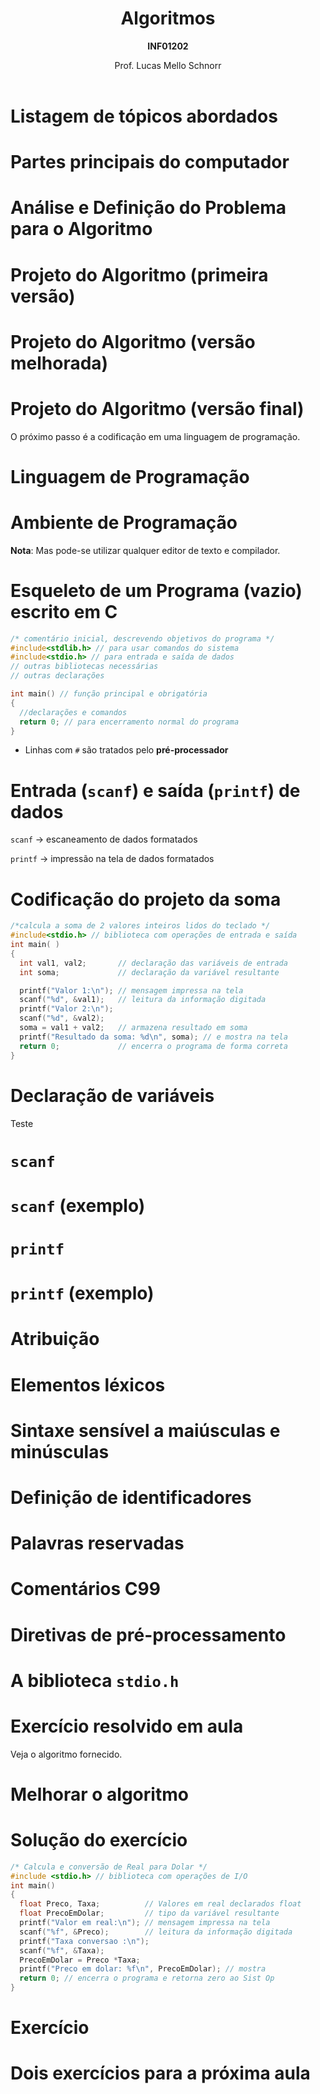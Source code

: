 # -*- coding: utf-8 -*-
# -*- mode: org -*-
#+startup: beamer overview indent
#+LANGUAGE: pt-br
#+TAGS: noexport(n)
#+EXPORT_EXCLUDE_TAGS: noexport
#+EXPORT_SELECT_TAGS: export

#+Title: Algoritmos
#+Subtitle: *INF01202*
#+Author: Prof. Lucas Mello Schnorr
#+Date: \copyleft

#+LaTeX_CLASS: beamer
#+LaTeX_CLASS_OPTIONS: [xcolor=dvipsnames]
#+OPTIONS: title:nil H:1 num:t toc:nil \n:nil @:t ::t |:t ^:t -:t f:t *:t <:t
#+LATEX_HEADER: \input{org-babel.tex}

#+latex: \newcommand{\mytitle}{Estrutura de um Programa em C}
#+latex: \mytitleslide

* Listagem de tópicos abordados

#+latex: \cortesia{../../../Algoritmos/Mara/Teoricas/Aula02-Sequencial_slide_05.pdf}{Profa. Mara Abel}

* Partes principais do computador

#+latex: \cortesia{../../../Algoritmos/Mara/Teoricas/Aula02-Sequencial_slide_09.pdf}{Profa. Mara Abel}

* Análise e Definição do Problema para o Algoritmo

#+latex: \cortesia{../../../Algoritmos/Marcelo/aulas/aula02/aula02_slide_12.pdf}{Prof. Marcelo Walter}

* Projeto do Algoritmo (primeira versão)

#+latex: \cortesia{../../../Algoritmos/Marcelo/aulas/aula02/aula02_slide_13.pdf}{Prof. Marcelo Walter}

* Projeto do Algoritmo (versão melhorada)

#+latex: \cortesia{../../../Algoritmos/Marcelo/aulas/aula02/aula02_slide_14.pdf}{Prof. Marcelo Walter}

* Projeto do Algoritmo (versão final)

#+latex: \cortesia{../../../Algoritmos/Marcelo/aulas/aula02/aula02_slide_15.pdf}{Prof. Marcelo Walter}

#+latex: \pause

O próximo passo é a codificação em uma linguagem de programação.

* Linguagem de Programação

#+latex: \cortesia{../../../Algoritmos/Marcelo/aulas/aula02/aula02_slide_17.pdf}{Prof. Marcelo Walter}

* Ambiente de Programação

#+latex: \cortesia{../../../Algoritmos/Marcelo/aulas/aula02/aula02_slide_18.pdf}{Prof. Marcelo Walter}

#+latex: \pause

*Nota*: Mas pode-se utilizar qualquer editor de texto e compilador.

* Esqueleto de um Programa (vazio) escrito em C

#+BEGIN_SRC C :tangle e/programa-vazio.c
/* comentário inicial, descrevendo objetivos do programa */
#include<stdlib.h> // para usar comandos do sistema
#include<stdio.h> // para entrada e saída de dados
// outras bibliotecas necessárias
// outras declarações

int main() // função principal e obrigatória
{
  //declarações e comandos
  return 0; // para encerramento normal do programa
}
#+END_SRC

- Linhas com =#= são tratados pelo *pré-processador*

#+latex:% \cortesia{../../../Algoritmos/Claudio/Teorica/Aula02-algor-estrutprogr_slide_08.pdf}{Prof. Claudio Jung}

* Entrada (=scanf=) e saída (=printf=) de dados

#+latex: \cortesia{../../../Algoritmos/Marcelo/aulas/aula02/aula02_slide_21.pdf}{Prof. Marcelo Walter}

#+latex: \pause\raggedright

=scanf= \to escaneamento de dados formatados

=printf= \to impressão na tela de dados formatados

* Codificação do projeto da soma

#+BEGIN_SRC C :tangle e/programa-soma2.c
/*calcula a soma de 2 valores inteiros lidos do teclado */
#include<stdio.h> // biblioteca com operações de entrada e saída
int main( )
{
  int val1, val2;       // declaração das variáveis de entrada
  int soma;             // declaração da variável resultante

  printf("Valor 1:\n"); // mensagem impressa na tela
  scanf("%d", &val1);   // leitura da informação digitada
  printf("Valor 2:\n");
  scanf("%d", &val2);
  soma = val1 + val2;   // armazena resultado em soma
  printf("Resultado da soma: %d\n", soma); // e mostra na tela
  return 0;             // encerra o programa de forma correta
}
#+END_SRC

* Declaração de variáveis

#+latex: \cortesia{../../../Algoritmos/Marcelo/aulas/aula02/aula02_slide_25.pdf}{Prof. Marcelo Walter}

#+latex: \vfill

#+BEGIN_CENTER
Teste
#+END_CENTER

* =scanf=

#+latex: \cortesia{../../../Algoritmos/Edison/Teoricas/aula02-v1_slide_35.pdf}{Prof. Edison Pignaton de Freitas}

* =scanf= (exemplo)

#+latex: \cortesia{../../../Algoritmos/Edison/Teoricas/aula02-v1_slide_36.pdf}{Prof. Edison Pignaton de Freitas}

* =printf=

#+latex: \cortesia{../../../Algoritmos/Edison/Teoricas/aula02-v1_slide_38.pdf}{Prof. Edison Pignaton de Freitas}

* =printf= (exemplo)

#+latex: \cortesia{../../../Algoritmos/Edison/Teoricas/aula02-v1_slide_39.pdf}{Prof. Edison Pignaton de Freitas}

* Atribuição

#+latex: \cortesia{../../../Algoritmos/Edison/Teoricas/aula02-v1_slide_37.pdf}{Prof. Edison Pignaton de Freitas}

* Elementos léxicos

#+latex: \cortesia{../../../Algoritmos/Claudio/Teorica/Aula02-algor-estrutprogr_slide_06.pdf}{Prof. Claudio Jung}

* Sintaxe sensível a maiúsculas e minúsculas

#+latex: \cortesia{../../../Algoritmos/Claudio/Teorica/Aula02-algor-estrutprogr_slide_07.pdf}{Prof. Claudio Jung}

* Declarações de nomes                                             :noexport:

#+latex: \cortesia{../../../Algoritmos/Claudio/Teorica/Aula02-algor-estrutprogr_slide_09.pdf}{Prof. Claudio Jung}

* Definição de identificadores

#+latex: \cortesia{../../../Algoritmos/Claudio/Teorica/Aula02-algor-estrutprogr_slide_10.pdf}{Prof. Claudio Jung}

* Palavras reservadas

#+latex: \cortesia{../../../Algoritmos/Claudio/Teorica/Aula02-algor-estrutprogr_slide_11.pdf}{Prof. Claudio Jung}

* Comentários C99

#+latex: \cortesia{../../../Algoritmos/Claudio/Teorica/Aula02-algor-estrutprogr_slide_12.pdf}{Prof. Claudio Jung}

* Diretivas de pré-processamento

#+latex: \cortesia{../../../Algoritmos/Claudio/Teorica/Aula02-algor-estrutprogr_slide_13.pdf}{Prof. Claudio Jung}

* A biblioteca =stdio.h=

#+latex: \cortesia{../../../Algoritmos/Claudio/Teorica/Aula02-algor-estrutprogr_slide_14.pdf}{Prof. Claudio Jung}

* Exercício resolvido em aula

Veja o algoritmo fornecido.

#+latex: \cortesia{../../../Algoritmos/Mara/Teoricas/Aula02-Sequencial_slide_22.pdf}{Profa. Mara Abel}

* Melhorar o algoritmo

#+latex: \cortesia{../../../Algoritmos/Mara/Teoricas/Aula02-Sequencial_slide_23.pdf}{Profa. Mara Abel}

* Solução do exercício

#+BEGIN_SRC C :tangle e/programa-conversao-real-dolar.c
/* Calcula e conversão de Real para Dolar */
#include <stdio.h> // biblioteca com operações de I/O
int main()
{
  float Preco, Taxa;          // Valores em real declarados float
  float PrecoEmDolar;         // tipo da variável resultante
  printf("Valor em real:\n"); // mensagem impressa na tela
  scanf("%f", &Preco);        // leitura da informação digitada
  printf("Taxa conversao :\n");
  scanf("%f", &Taxa);
  PrecoEmDolar = Preco *Taxa;
  printf("Preco em dolar: %f\n", PrecoEmDolar); // mostra
  return 0; // encerra o programa e retorna zero ao Sist Op
}
#+END_SRC

* Exercício

#+latex: \cortesia{../../../Algoritmos/Mara/Teoricas/Aula02-Sequencial_slide_25.pdf}{Profa. Mara Abel}

* Dois exercícios para a próxima aula

#+latex: \cortesia{../../../Algoritmos/Mara/Teoricas/Aula02-Sequencial_slide_26.pdf}{Profa. Mara Abel}

* Emacs setup                                                      :noexport:

#+BEGIN_SRC emacs-lisp
(add-to-list 'org-latex-packages-alist '("" "minted"))
(setq org-latex-listings 'minted)
(setq org-latex-minted-options '(("style" "Tango") ("bgcolor" "white") ("frame" "lines") ("linenos" "false") ("fontsize" "\\small")))
(setq org-latex-pdf-process '("pdflatex -shell-escape -interaction nonstopmode -output-directory %o %f"))
#+END_SRC

#+RESULTS:
| pdflatex -shell-escape -interaction nonstopmode -output-directory %o %f |
